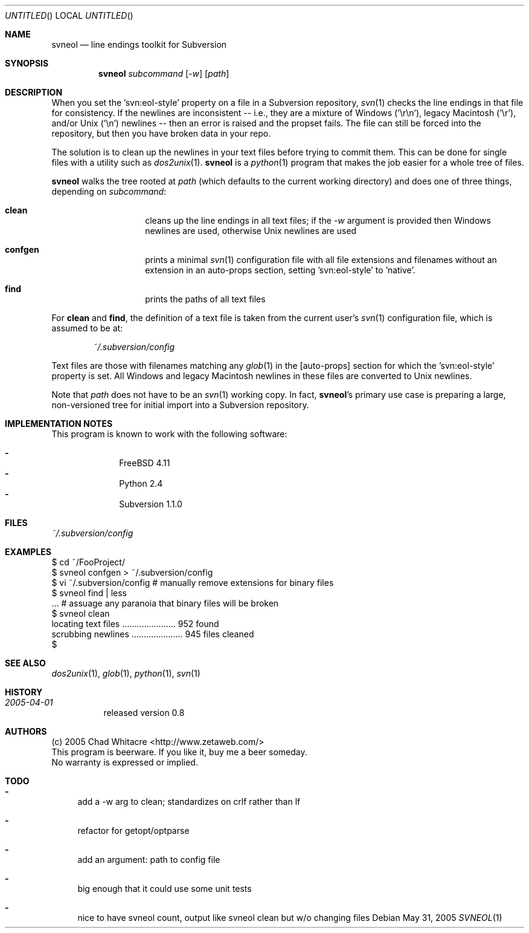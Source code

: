 .Dd May 31, 2005
.Os
.Dt SVNEOL 1 LOCAL
.\"
.\"
.\"
.\"
.\"
.Sh NAME
.Nm svneol
.Nd line endings toolkit for Subversion
.\"
.\"
.\"
.\"
.\"
.Sh SYNOPSIS
.Nm
.Ar subcommand
.Op Ar -w
.Op Ar path
.\"
.\"
.\"
.\"
.\"
.Sh DESCRIPTION
When you set the 'svn:eol-style' property on a file in a Subversion repository,
.Xr svn 1
checks the line endings in that file for consistency. If the newlines are
inconsistent -- i.e., they are a mixture of Windows ('\er\en'), legacy Macintosh
('\er'), and/or Unix ('\en') newlines -- then an error is raised and the propset
fails. The file can still be forced into the repository, but then you have
broken data in your repo.

The solution is to clean up the newlines in your text files before trying to
commit them. This can be done for single files with a utility such as
.Xr dos2unix 1 .
.Nm
is a
.Xr python 1
program that makes the job easier for a whole tree of files.

.Nm
walks the tree rooted at
.Ar path
(which defaults to the current working directory) and does one of three things,
depending on
.Ar subcommand :
.Bl -hang -offset indent
.\"
.\"
.It Nm clean
cleans up the line endings in all text files; if the
.Ar -w
argument is provided then Windows newlines are used, otherwise Unix newlines are used
.\"
.\"
.It Nm confgen
prints a minimal
.Xr svn 1
configuration file with all file extensions and filenames without an extension
in an auto-props section, setting 'svn:eol-style' to 'native'.
.\"
.\"
.It Nm find
prints the paths of all text files
.El
.Pp

For
.Nm clean
and
.Nm find ,
the definition of a text file
is taken from the current user's
.Xr svn 1
configuration file, which is assumed to be at:
.\"
.\"
.Bd -literal -offset indent
.Pa ~/.subversion/config
.Ed
.Pp

Text files are those with filenames matching any
.Xr glob 1
in the [auto-props]
section for which the 'svn:eol-style' property is set. All Windows and legacy
Macintosh newlines in these files are converted to Unix newlines.

Note that
.Ar path
does not have to be an
.Xr svn 1
working copy. In fact,
.Nm svneol Ns 's
primary use case is preparing a large, non-versioned tree for initial import
into a Subversion repository.
.\"
.\"
.\"
.\"
.\"
.Sh IMPLEMENTATION NOTES
This program is known to work with the following software:
.Pp
.Bl -dash -offset indent -compact
.It
FreeBSD 4.11
.It
Python 2.4
.It
Subversion 1.1.0
.El
.\"
.\"
.\"
.\"
.\"
.Sh FILES
.Bd -literal
.Pa ~/.subversion/config
.Ed
.\"
.\"
.\"
.\"
.\"
.Sh EXAMPLES
.Bd -literal
$ cd ~/FooProject/
$ svneol confgen > ~/.subversion/config
$ vi ~/.subversion/config # manually remove extensions for binary files
$ svneol find | less
\&... # assuage any paranoia that binary files will be broken
$ svneol clean
locating text files ...................... 952 found
scrubbing newlines ..................... 945 files cleaned
$
.Ed
.\"
.\"
.\"
.\"
.\"
.Sh SEE ALSO
.Xr dos2unix 1 ,
.Xr glob 1 ,
.Xr python 1 ,
.Xr svn 1
.\"
.\"
.\"
.\"
.\"
.Sh HISTORY
.Bl -hang
.It Em 2005-04-01
released version 0.8
.El
.\"
.\"
.\"
.\"
.\"
.Sh AUTHORS
.Bl -item -compact
.It
(c) 2005 Chad Whitacre <http://www.zetaweb.com/>
.It
This program is beerware. If you like it, buy me a beer someday.
.It
No warranty is expressed or implied.
.El
.\"
.\"
.\"
.\"
.\"
.Sh TODO
.Bl -dash
.It
add a -w arg to clean; standardizes on crlf rather than lf
.It
refactor for getopt/optparse
.It
add an argument: path to config file
.It
big enough that it could use some unit tests
.It
nice to have svneol count, output like svneol clean but w/o changing files
.El
